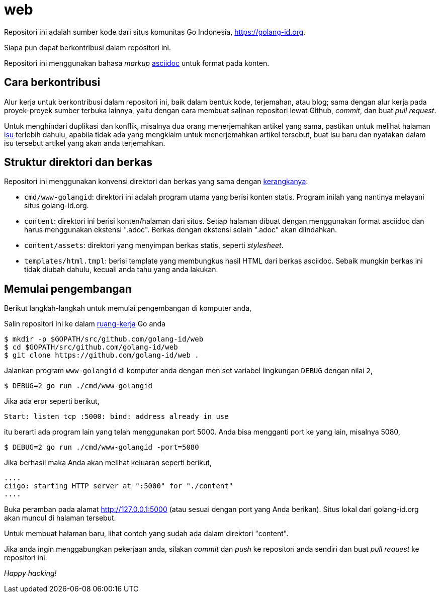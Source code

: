 =  web

Repositori ini adalah sumber kode dari situs komunitas Go Indonesia,
https://golang-id.org.

Siapa pun dapat berkontribusi dalam repositori ini.

Repositori ini menggunakan bahasa _markup_
https://asciidoctor.org/docs/what-is-asciidoc/[asciidoc] untuk
format pada konten.


==  Cara berkontribusi

Alur kerja untuk berkontribusi dalam repositori ini, baik dalam bentuk kode,
terjemahan, atau blog; sama dengan alur kerja pada proyek-proyek sumber
terbuka lainnya, yaitu dengan cara membuat salinan repositori lewat Github,
_commit_, dan buat _pull request_.

Untuk menghindari duplikasi dan konflik, misalnya dua orang menerjemahkan
artikel yang sama, pastikan untuk melihat halaman
https://github.com/golang-id/web/issues[isu]
terlebih dahulu, apabila tidak ada yang mengklaim untuk menerjemahkan artikel
tersebut, buat isu baru dan nyatakan dalam isu tersebut artikel yang akan anda
terjemahkan.


==  Struktur direktori dan berkas

Repositori ini menggunakan konvensi direktori dan berkas yang sama dengan
https://github.com/shuLhan/ciigo[kerangkanya]:

*  `cmd/www-golangid`: direktori ini adalah program utama yang berisi konten
   statis.
   Program inilah yang nantinya melayani situs golang-id.org.

*  `content`: direktori ini berisi konten/halaman dari situs.
   Setiap halaman dibuat dengan menggunakan format asciidoc dan harus
   menggunakan ekstensi ".adoc".
   Berkas dengan ekstensi selain ".adoc" akan diindahkan.

*  `content/assets`: direktori yang menyimpan berkas statis, seperti
   _stylesheet_.

*  `templates/html.tmpl`: berisi template yang membungkus hasil HTML dari
   berkas asciidoc.
   Sebaik mungkin berkas ini tidak diubah dahulu, kecuali anda tahu yang anda
   lakukan.


==  Memulai pengembangan

Berikut langkah-langkah untuk memulai pengembangan di komputer anda,

Salin repositori ini ke dalam
https://golang-id.org/doc/code.html#Workspaces[ruang-kerja]
Go anda

----
$ mkdir -p $GOPATH/src/github.com/golang-id/web
$ cd $GOPATH/src/github.com/golang-id/web
$ git clone https://github.com/golang-id/web .
----

Jalankan program `www-golangid` di komputer anda dengan men set variabel
lingkungan `DEBUG` dengan nilai `2`,

----
$ DEBUG=2 go run ./cmd/www-golangid
----

Jika ada eror seperti berikut,

----
Start: listen tcp :5000: bind: address already in use
----

itu berarti ada program lain yang telah menggunakan port 5000.
Anda bisa mengganti port ke yang lain, misalnya 5080,

----
$ DEBUG=2 go run ./cmd/www-golangid -port=5080
----


Jika berhasil maka Anda akan melihat keluaran seperti berikut,

----
....
ciigo: starting HTTP server at ":5000" for "./content"
....
----

Buka peramban pada alamat http://127.0.0.1:5000 (atau sesuai dengan port yang
Anda berikan).
Situs lokal dari golang-id.org akan muncul di halaman tersebut.

Untuk membuat halaman baru, lihat contoh yang sudah ada dalam direktori
"content".

Jika anda ingin menggabungkan pekerjaan anda, silakan _commit_ dan _push_
ke repositori anda sendiri dan buat _pull request_ ke repositori ini.

_Happy hacking!_
